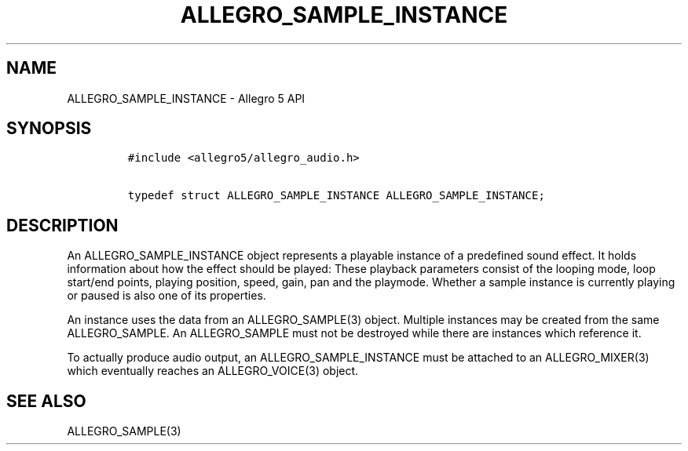 .\" Automatically generated by Pandoc 3.1.3
.\"
.\" Define V font for inline verbatim, using C font in formats
.\" that render this, and otherwise B font.
.ie "\f[CB]x\f[]"x" \{\
. ftr V B
. ftr VI BI
. ftr VB B
. ftr VBI BI
.\}
.el \{\
. ftr V CR
. ftr VI CI
. ftr VB CB
. ftr VBI CBI
.\}
.TH "ALLEGRO_SAMPLE_INSTANCE" "3" "" "Allegro reference manual" ""
.hy
.SH NAME
.PP
ALLEGRO_SAMPLE_INSTANCE - Allegro 5 API
.SH SYNOPSIS
.IP
.nf
\f[C]
#include <allegro5/allegro_audio.h>

typedef struct ALLEGRO_SAMPLE_INSTANCE ALLEGRO_SAMPLE_INSTANCE;
\f[R]
.fi
.SH DESCRIPTION
.PP
An ALLEGRO_SAMPLE_INSTANCE object represents a playable instance of a
predefined sound effect.
It holds information about how the effect should be played: These
playback parameters consist of the looping mode, loop start/end points,
playing position, speed, gain, pan and the playmode.
Whether a sample instance is currently playing or paused is also one of
its properties.
.PP
An instance uses the data from an ALLEGRO_SAMPLE(3) object.
Multiple instances may be created from the same ALLEGRO_SAMPLE.
An ALLEGRO_SAMPLE must not be destroyed while there are instances which
reference it.
.PP
To actually produce audio output, an ALLEGRO_SAMPLE_INSTANCE must be
attached to an ALLEGRO_MIXER(3) which eventually reaches an
ALLEGRO_VOICE(3) object.
.SH SEE ALSO
.PP
ALLEGRO_SAMPLE(3)
